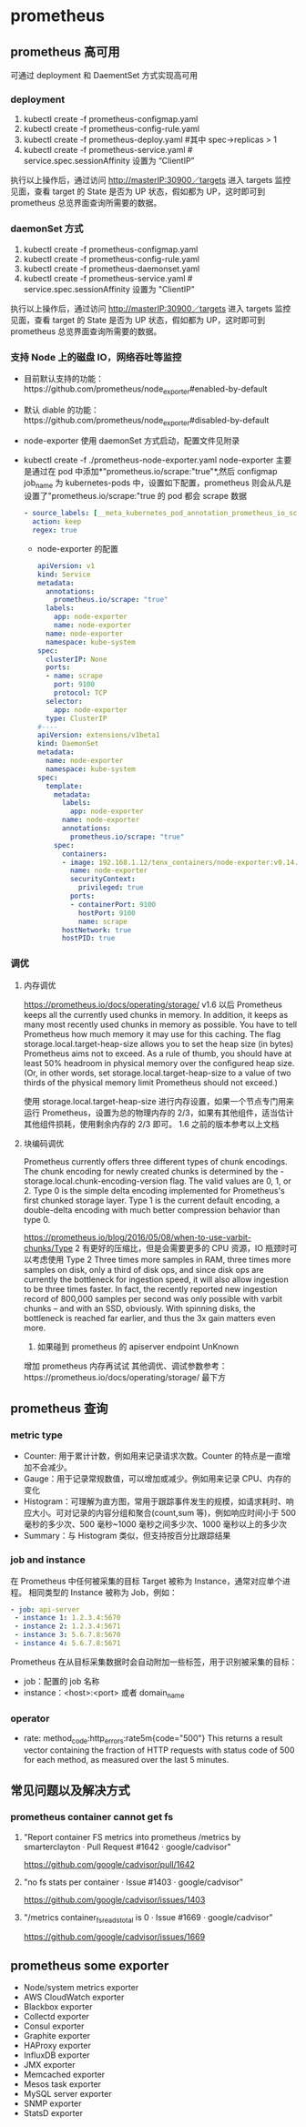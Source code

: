 * prometheus
** prometheus 高可用
   可通过 deployment 和 DaementSet 方式实现高可用
*** deployment
    1. kubectl create -f prometheus-configmap.yaml
    2. kubectl create -f prometheus-config-rule.yaml
    3. kubectl create -f prometheus-deploy.yaml #其中 spec->replicas > 1
    4. kubectl create -f prometheus-service.yaml # service.spec.sessionAffinity 设置为 “ClientIP”
    执行以上操作后，通过访问 http://masterIP:30900／targets 进入 targets 监控见面，查看 target 的 State 是否为
    UP 状态，假如都为 UP，这时即可到 prometheus 总览界面查询所需要的数据。

*** daemonSet 方式
    1. kubectl create -f  prometheus-configmap.yaml
    2. kubectl create -f prometheus-config-rule.yaml
    3. kubectl create -f prometheus-daemonset.yaml
    4. kubectl create -f prometheus-service.yaml  # service.spec.sessionAffinity 设置为 "ClientIP"
    执行以上操作后，通过访问 http://masterIP:30900／targets 进入 targets 监控见面，查看 target 的 State 是否为
    UP 状态，假如都为 UP，这时即可到 prometheus 总览界面查询所需要的数据。

*** 支持 Node 上的磁盘 IO，网络吞吐等监控
    - 目前默认支持的功能：https://github.com/prometheus/node_exporter#enabled-by-default
    - 默认 diable 的功能：https://github.com/prometheus/node_exporter#disabled-by-default
    - node-exporter 使用 daemonSet 方式启动，配置文件见附录
    - kubectl create -f ./prometheus-node-exporter.yaml
      node-exporter 主要是通过在 pod 中添加*"prometheus.io/scrape:"true"*,然后 configmap job_name 为 kubernetes-pods
      中，设置如下配置，prometheus 则会从凡是设置了"prometheus.io/scrape:"true 的 pod 都会 scrape 数据
      #+BEGIN_SRC yaml
              - source_labels: [__meta_kubernetes_pod_annotation_prometheus_io_scrape]
                action: keep
                regex: true

      #+END_SRC
     - node-exporter 的配置
      #+BEGIN_SRC yaml
        apiVersion: v1
        kind: Service
        metadata:
          annotations:
            prometheus.io/scrape: "true"
          labels:
            app: node-exporter
            name: node-exporter
          name: node-exporter
          namespace: kube-system
        spec:
          clusterIP: None
          ports:
          - name: scrape
            port: 9100
            protocol: TCP
          selector:
            app: node-exporter
          type: ClusterIP
        #----
        apiVersion: extensions/v1beta1
        kind: DaemonSet
        metadata:
          name: node-exporter
          namespace: kube-system
        spec:
          template:
            metadata:
              labels:
                app: node-exporter
              name: node-exporter
              annotations:
                prometheus.io/scrape: "true"
            spec:
              containers:
              - image: 192.168.1.12/tenx_containers/node-exporter:v0.14.0
                name: node-exporter
                securityContext:
                  privileged: true
                ports:
                - containerPort: 9100
                  hostPort: 9100
                  name: scrape
              hostNetwork: true
              hostPID: true
      #+END_SRC


*** 调优
**** 内存调优
     https://prometheus.io/docs/operating/storage/
     v1.6 以后 Prometheus keeps all the currently used chunks in memory. In addition, it keeps as many most
  recently used chunks in memory as possible. You have to tell Prometheus how much memory it may use for this
  caching. The flag storage.local.target-heap-size allows you to set the heap size (in bytes) Prometheus aims
  not to exceed.
  As a rule of thumb, you should have at least 50% headroom in physical memory over the configured heap size.
  (Or, in other words, set storage.local.target-heap-size to a value of two thirds of the physical memory
  limit Prometheus should not exceed.)

  使用  storage.local.target-heap-size 进行内存设置，如果一个节点专门用来运行 Prometheus，设置为总的物理内存的
  2/3，如果有其他组件，适当估计其他组件损耗，使用剩余内存的  2/3 即可。
  1.6 之前的版本参考以上文档
**** 块编码调优
      Prometheus currently offers three different types of chunk encodings. The chunk encoding for newly
     created chunks is determined by the -storage.local.chunk-encoding-version flag. The valid values are 0,
     1, or 2.
     Type 0 is the simple delta encoding implemented for Prometheus's first chunked storage layer. Type 1 is the
     current default encoding, a double-delta encoding with much better compression behavior than type 0.

      https://prometheus.io/blog/2016/05/08/when-to-use-varbit-chunks/Type
      2 有更好的压缩比，但是会需要更多的 CPU 资源，IO 瓶颈时可以考虑使用  Type  2
      Three times more samples in RAM, three times more samples on disk, only a third of disk ops, and since disk
      ops are currently the bottleneck for ingestion speed, it will also allow ingestion to be three times faster.
      In fact, the recently reported new ingestion record of 800,000 samples per second was only possible with
      varbit chunks – and with an SSD, obviously. With spinning disks, the bottleneck is reached far earlier, and
      thus the 3x gain matters even more.
    3. 如果碰到 prometheus 的 apiserver endpoint UnKnown
    增加 prometheus 内存再试试
    其他调优、调试参数参考：https://prometheus.io/docs/operating/storage/ 最下方




** prometheus 查询

*** metric type
   - Counter: 用于累计计数，例如用来记录请求次数。Counter 的特点是一直增加不会减少。
   - Gauge：用于记录常规数值，可以增加或减少。例如用来记录 CPU、内存的变化
   - Histogram：可理解为直方图，常用于跟踪事件发生的规模，如请求耗时、响应大小。可对记录的内容分组和聚合(count,sum 等)，例如响应时间小于 500 毫秒的多少次、500 毫秒~1000 毫秒之间多少次、1000 毫秒以上的多少次
   - Summary：与 Histogram 类似，但支持按百分比跟踪结果
*** job and instance
    在 Prometheus 中任何被采集的目标 Target 被称为 Instance，通常对应单个进程。 相同类型的 Instance 被称为 Job，例如：
    #+BEGIN_SRC yaml
      - job: api-server
       - instance 1: 1.2.3.4:5670
       - instance 2: 1.2.3.4:5671
       - instance 3: 5.6.7.8:5670
       - instance 4: 5.6.7.8:5671
    #+END_SRC
    Prometheus 在从目标采集数据时会自动附加一些标签，用于识别被采集的目标：
    - job：配置的 job 名称
    - instance：<host>:<port> 或者 domain_name
*** operator
    - rate: method_code:http_errors:rate5m{code="500"}
     This returns a result vector containing the fraction of HTTP requests with status code of 500 for each
     method, as measured over the last 5 minutes.

** 常见问题以及解决方式
*** prometheus container cannot get fs
**** "Report container FS metrics into prometheus /metrics by smarterclayton · Pull Request #1642 · google/cadvisor"
 	  https://github.com/google/cadvisor/pull/1642
**** "no fs stats per container · Issue #1403 · google/cadvisor"
 	   https://github.com/google/cadvisor/issues/1403
**** "/metrics container_fs_reads_total is 0 · Issue #1669 · google/cadvisor"
 	   https://github.com/google/cadvisor/issues/1669
** prometheus some exporter
   + Node/system metrics exporter
   + AWS CloudWatch exporter
   + Blackbox exporter
   + Collectd exporter
   + Consul exporter
   + Graphite exporter
   + HAProxy exporter
   + InfluxDB exporter
   + JMX exporter
   + Memcached exporter
   + Mesos task exporter
   + MySQL server exporter
   + SNMP exporter
   + StatsD exporter
